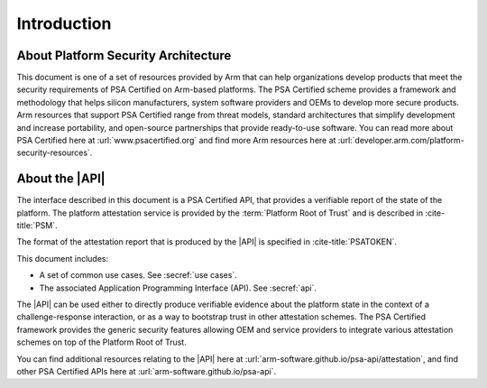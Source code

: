 .. SPDX-FileCopyrightText: Copyright 2018-2020, 2022-2023 Arm Limited and/or its affiliates <open-source-office@arm.com>
.. SPDX-License-Identifier: CC-BY-SA-4.0 AND LicenseRef-Patent-license

Introduction
============


About Platform Security Architecture
------------------------------------

This document is one of a set of resources provided by Arm that can help organizations develop products that meet the security requirements of PSA Certified on Arm-based platforms. The PSA Certified scheme provides a framework and methodology that helps silicon manufacturers, system software providers and OEMs to develop more secure products. Arm resources that support PSA Certified range from threat models, standard architectures that simplify development and increase portability, and open-source partnerships that provide ready-to-use software. You can read more about PSA Certified here at :url:`www.psacertified.org` and find more Arm resources here at :url:`developer.arm.com/platform-security-resources`.

About the |API|
---------------

The interface described in this document is a PSA Certified API, that provides a verifiable report of the state of the platform. The platform attestation service is provided by the :term:`Platform Root of Trust` and is described in :cite-title:`PSM`.

The format of the attestation report that is produced by the |API| is specified in :cite-title:`PSATOKEN`.

This document includes:

-  A set of common use cases. See :secref:`use cases`.
-  The associated Application Programming Interface (API). See :secref:`api`.

The |API| can be used either to directly produce verifiable evidence about the platform state in the context of a challenge-response interaction, or as a way to bootstrap trust in other attestation schemes. The PSA Certified framework provides the generic security features allowing OEM and service providers to integrate various attestation schemes on top of the Platform Root of Trust.

You can find additional resources relating to the |API| here at :url:`arm-software.github.io/psa-api/attestation`, and find other PSA Certified APIs here at :url:`arm-software.github.io/psa-api`.

